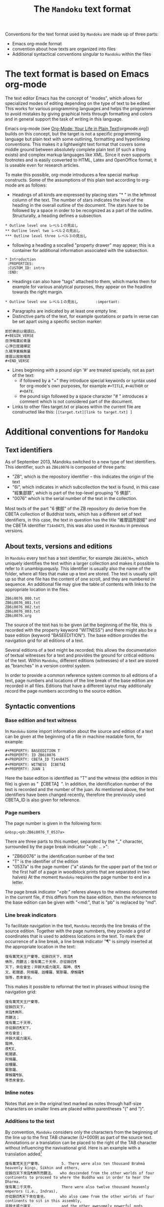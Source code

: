 #+TITLE: The =Mandoku= text format
#+OPTIONS: toc:nil ^:nil

Conventions for the text format used by =Mandoku= are made up of three parts:
  - Emacs org-mode format
  - convention about how texts are organized into files
  - Additional syntactical conventions singular to =Mandoku= within the files

* The text format is based on Emacs org-mode

  The text editor Emacs has the concept of "modes", which allows for
  specialized modes of editing depending on the type of text to be
  edited. This works for various programming languages and helps the
  programmer to avoid mistakes by giving graphical hints through
  formatting and colors and in general support the task of writing in
  this language.  

  Emacs org-mode (see [[http://orgmode.org/][Org-Mode: Your Life in Plain Text]][orgmode.org]) builds on
  this concept, but the target is not a specific programming language
  but plain text with some outlining, formatting and hyperlinking
  conventions.  This makes it a lightweight text format that covers
  some middle ground between absolutely complete plain text (if such a
  thing exists) and complex markup languages like XML.  Since it even
  supports footnotes and is easily converted to HTML, Latex and
  OpenOffice format, it is useable even for research articles.

  To make this possible, org-mode introduces a few special markup
  constructs. Some of the assumptions of this plain text according to
  org-mode are as follows:

  - Headings of all kinds are expressed by placing stars "* " in the
    leftmost column of the text. The number of stars indicates the
    level of the heading in the overall outline of the document. The
    stars have to be followed by a space in order to be recognized as
    a part of the outline. Structurally, a heading defines a
    subsection.
: * Outline level one レベル１の見出し
: ** Outline level two レベル２の見出し
: *** Outline level three レベル３の見出し
  - following a heading a socalled "property drawer" may appear; this
    is a container for additional information associated with the
    subsection.
: * Introduction
:  :PROPERTIES:
:  :CUSTOM_ID: intro
:  :END:
  - Headings can also have "tags" attached to them, which marks them
    for example for various analytical purposes, they appear on the
    headline towards the right margin.
: * Outline level one レベル１の見出し	      :important:
  - Paragraphs are indicated by at least one empty line.
  - Distinctive parts of the text, for example quotations or parts in
    verse can be set apart using a specific section marker:
: 即於佛前以偈頌曰。
: #+BEGIN_VERSE
: 目淨脩廣如青蓮
: 心淨已度諸禪定
: 久積淨業稱無量
: 導眾以寂故稽首
: #+END_VERSE
  - Lines beginning with a pound sign '#' are treated specially, not as part of the text:
    - if followed by a "+" they introduce special keywords or syntax
      used for org-mode's own purposes, for example =#+TITLE=,
      =#+AUTHOR= or =#+DATE=. 
    - the pound sign followed by a space character "# " introduces a
      comment which is not considered part of the document.
  - Links to other files target.txt or places within the current file
    are constructed like this: =[[target.txt][link to target.txt] ]=


* Additional conventions for =Mandoku=


** Text identifiers
   As of September 2013, Mandoku switched to a new type of text
   identifiers. This identifier, such as =ZB6i0076= is composed of three parts:
   - "ZB", which is the repository identifier -- this indicates the origin of the text
   - "6i", which indicates in which subcollection the text is found,
     in this case "經集部類", which is part of the top-level grouping
     "6 佛部".
   - "0076" which is the serial number of the text in the collection.

   Most texts of the part "6 佛部" of the ZB repository do derive from
   the CBETA collection of Buddhist texts, which has a different set
   of text identifiers, in this case, the text in question has the
   title "維摩詰所說經" and the CBETA identifier =T14n0475=, this was
   also used in =Mandoku= in previous versions.

** About texts, versions and editions

   In =Mandoku= every text has a text identifier, for example
   =ZB6i0076==, which uniquely identifies the text within a larger
   collection and makes it possible to refer to it unambiguoqusly.
   This identifier is usually also the name of the folder, where all
   files that make up a text are stored. The text is usually split up
   so that one file has the content of one scroll, and they are
   numbered in sequence.  An additional file may give the table of
   contents with links to the appropriate location in the files.

: ZB6i0076_000.txt
: ZB6i0076_001.txt
: ZB6i0076_002.txt
: ZB6i0076_003.txt
: ZB6i0076.org


   The source of the text has to be given (at the beginning of the
   file, this is recorded with the property keyword "WITNESS") and
   there might also be a base edition (keyword "BASEEDITION"). The
   base edition provides the navigation grid for all editions of a
   text.

   Several editions of a text might be recorded; this allows the
   documentation of textual witnesses for a text and provides the
   ground for critical editions of the text. Within =Mandoku=,
   different editions (witnesses) of a text are stored as "branches"
   in a version control system.

   In order to provide a common reference system common to all
   editions of a text, page numbers and locations of the line break of
   the base edition are recorded in all files. Editions that have a
   different layout may additionally record the page numbers according
   to the source edition.


** Syntactic conventions

*** Base edition and text witness
   In =Mandoku= some import information about the source and
   edition of a text can be given at the beginning of a file in machine
   readable form, for example:

: #+PROPERTY: BASEEDITION T
: #+PROPERTY: ID ZB6i0076
: #+PROPERTY: CBETA_ID T14n0475
: #+PROPERTY: WITNESS 【CBETA】
: #+PROPERTY: JUAN 1

  Here the base edition is identified as "T" and the witness (the
  edition in this file) is given as "【CBETA】".  In addition, the
  identification number of the text is recorded and the number of the
  juan. As mentioned above, the text identifiers have been changed
  recently, therefore the previously used CBETA_ID is also given for
  reference.

*** Page numbers
  The page number is given in the following form:

: &nbsp;<pb:ZB6i0076_T_0537a>

  There are three parts to this number, separated by the "_"
  character, surrounded by the page break indicator "<pb: .. >":
  - "ZB6i0076" is the identification number of the text
  - "T" is the identifier of the edition
  - "0537a" is the page number ("a" stands for the upper part of the
    text or the first half of a page in woodblock prints that are
    separated in two halves) At the moment =Mandoku= requires the page
    number to end in a letter.

  The page break indicator "<pb:" referes always to the witness
  documented in the current file, if this differs from the base
  edition, then the reference to the base edition can be given with
  "<md:", that is "pb" is replaced by "md".

*** Line break indicators
    To facilitate navigation in the text, =Mandoku= records the line
    breaks of the source edition.  Together with the page numnbers,
    they provide a grid of coordinates that is used to address
    locations in the text.  To mark the occurrence of a line break, a
    line break indicator "¶" is simply inserted at the appropriate
    location in the text:

#+BEGIN_SRC 
復有萬梵天王尸棄等，從餘四天下，來詣¶
佛所，而聽法；復有萬二千天帝，亦從餘四¶
天下，來在會坐；并餘大威力諸天、龍神、夜¶
叉、乾闥婆、阿脩羅、迦樓羅、緊那羅、摩睺羅¶
伽等，悉來會坐。
#+END_SRC

    This makes it possible to reformat the text in phrases without
    losing the navigation grid:

#+BEGIN_SRC 
復有萬梵天王尸棄等，
從餘四天下，
來詣¶佛所，
而聽法；
復有萬二千天帝，
亦從餘四¶天下，
來在會坐；
并餘大威力諸天、
龍神、
夜¶叉、
乾闥婆、
阿脩羅、
迦樓羅、
緊那羅、
摩睺羅¶伽、
等悉來會坐。
#+END_SRC

*** Inline notes

    Notes that are in the original text marked as notes through
    half-size characters on smaller lines are placed within
    parentheses "(" and ")".

*** Additions to the text
    By convention, =Mandoku= considers only the characters from the
    beginning of the line up to the first TAB character (U+0009) as
    part of the source text. Annotations or a translation can be
    placed to the right of the TAB character without influencing the
    navivational grid.  Here is an example with a translation added[fn::The translation is by the late John R. McRae, published in the BDK Tripitaka series, Berkeley 2004.]

#+BEGIN_SRC 
復有萬梵天王尸棄等。　　　　　　5. There were also ten thousand Brahmā heavenly kings, Śikhin and others, 
從餘四天下來詣¶佛所而聽法。　　who descended from the other worlds of four continents to proceed to where the Buddha was in order to hear the Dharma. 
復有萬二千天帝。　　　　　　　　There were also twelve thousand heavenly emperors (i.e., Indras), 
亦從餘四¶天下來在會坐。　　　　who also came from the other worlds of four continents to sit in this assembly, 
并餘大威力諸天．　　　　　　　　and the other awesomely powerful gods (devas), 
龍神．　　　　　　　　　　　　　dragons (nāgas), 
夜¶叉．　　　　　　　　　　　　yakṣas, 
乾闥婆．　　　　　　　　　　　　gandharvas, 
阿脩羅．　　　　　　　　　　　　asuras, 
:zhu:
阿脩羅 [a1xiu1luo1] skt Asura, deities of the lowest rank.
:END:
迦樓羅．　　　　　　　　　　　　garuḍas, 
緊那羅．　　　　　　　　　　　　kiṃnaras, 
摩睺羅¶伽．　　　　　　　　　　and mahoragas, 
等悉來會坐。　　　　　　　　　who all came to sit in the assembly. 
#+END_SRC

    Additionally, annotations can be placed in socalled "drawers" (of
    which the property drawer above is one example) on lines by
    themselves.  =Mandoku= defines a drawer called "zhu" for
    annotation, informal notes etc. pertaining to certain characters
    or expressions, they are understood to refer to the previous line
    in the file. Drawers are introduced with the convention :<name of
    drawer>: on a line by themselves and are ended with :END: again on
    a line by themselves. In interactive use, the content of drawers
    can be hidden and made to appear only when needed.
